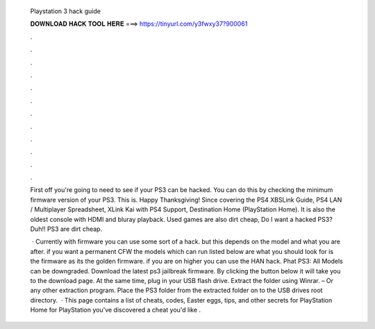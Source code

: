   Playstation 3 hack guide
  
  
  
  𝐃𝐎𝐖𝐍𝐋𝐎𝐀𝐃 𝐇𝐀𝐂𝐊 𝐓𝐎𝐎𝐋 𝐇𝐄𝐑𝐄 ===> https://tinyurl.com/y3fwxy37?900061
  
  
  
  .
  
  
  
  .
  
  
  
  .
  
  
  
  .
  
  
  
  .
  
  
  
  .
  
  
  
  .
  
  
  
  .
  
  
  
  .
  
  
  
  .
  
  
  
  .
  
  
  
  .
  
  First off you're going to need to see if your PS3 can be hacked. You can do this by checking the minimum firmware version of your PS3. This is. Happy Thanksgiving! Since covering the PS4 XBSLink Guide, PS4 LAN / Multiplayer Spreadsheet, XLink Kai with PS4 Support, Destination Home (PlayStation Home). It is also the oldest console with HDMI and bluray playback. Used games are also dirt cheap, Do I want a hacked PS3? Duh!! PS3 are dirt cheap.
  
   · Currently with firmware you can use some sort of a hack. but this depends on the model and what you are after. if you want a permanent CFW the models which can run listed below are what you should look for is the firmware as its the golden firmware. if you are on higher you can use the HAN hack. Phat PS3: All Models can be downgraded. Download the latest ps3 jailbreak firmware. By clicking the button below it will take you to the download page. At the same time, plug in your USB flash drive. Extract the folder using Winrar. – Or any other extraction program. Place the PS3 folder from the extracted folder on to the USB drives root directory.  · This page contains a list of cheats, codes, Easter eggs, tips, and other secrets for PlayStation Home for PlayStation  you've discovered a cheat you'd like .
